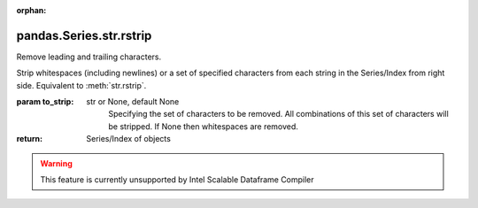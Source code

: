 .. _pandas.Series.str.rstrip:

:orphan:

pandas.Series.str.rstrip
************************

Remove leading and trailing characters.

Strip whitespaces (including newlines) or a set of specified characters
from each string in the Series/Index from right side.
Equivalent to :meth:`str.rstrip`.

:param to_strip:
    str or None, default None
        Specifying the set of characters to be removed.
        All combinations of this set of characters will be stripped.
        If None then whitespaces are removed.

:return: Series/Index of objects



.. warning::
    This feature is currently unsupported by Intel Scalable Dataframe Compiler

